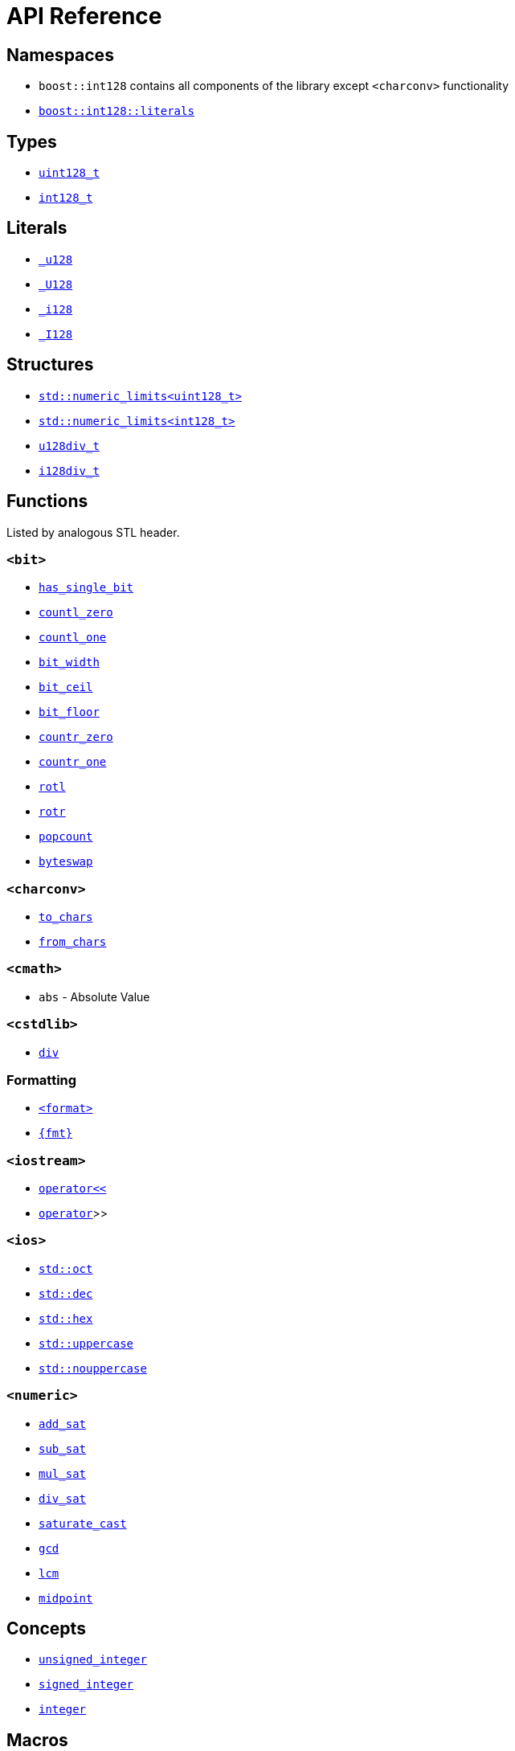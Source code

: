 ////
Copyright 2025 Matt Borland
Distributed under the Boost Software License, Version 1.0.
https://www.boost.org/LICENSE_1_0.txt
////

[#api_reference]
= API Reference
:idprefix: api_ref_

[#api_namespaces]
== Namespaces

- `boost::int128` contains all components of the library except `<charconv>` functionality
- <<literals, `boost::int128::literals`>>

[#api_types]
== Types

- <<uint128_t, `uint128_t`>>
- <<int128_t, `int128_t`>>

[#api_literals]
== Literals

- <<literals, `_u128`>>
- <<literals, `_U128`>>
- <<literals, `_i128`>>
- <<literals, `_I128`>>

[#api_structs]
== Structures

- https://en.cppreference.com/w/cpp/types/numeric_limits[`std::numeric_limits<uint128_t>`]
- https://en.cppreference.com/w/cpp/types/numeric_limits[`std::numeric_limits<int128_t>`]
- <<div_structs, `u128div_t`>>
- <<div_structs, `i128div_t`>>

[#api_functions]
== Functions

Listed by analogous STL header.

[#api_bit]
=== `<bit>`
- <<has_single_bit, `has_single_bit`>>
- <<countl_zero, `countl_zero`>>
- <<countl_one, `countl_one`>>
- <<bit_width, `bit_width`>>
- <<bit_ceil, `bit_ceil`>>
- <<bit_floor, `bit_floor`>>
- <<countr_zero, `countr_zero`>>
- <<countr_one, `countr_one`>>
- <<rotl, `rotl`>>
- <<rotr, `rotr`>>
- <<popcount, `popcount`>>
- <<byteswap, `byteswap`>>

[#api_charconv]
=== `<charconv>`
- <<to_chars, `to_chars`>>
- <<from_chars, `from_chars`>>

[#api_cmath]
=== `<cmath>`
- `abs` - Absolute Value

[#api_cstdlib]
=== `<cstdlib>`
- <<cstdlib, `div`>>

[#api_formatting]
=== Formatting
- <<std_format, `<format>`>>
- <<fmt_format, `pass:[{fmt}]`>>

[#api_iostream]
=== `<iostream>`
- <<stream, `operator<<`>>
- <<stream, `operator>>`>>

[#api_ios]
=== `<ios>`
- <<ios, `std::oct`>>
- <<ios, `std::dec`>>
- <<ios, `std::hex`>>
- <<ios, `std::uppercase`>>
- <<ios, `std::nouppercase`>>

[#api_numeric]
=== `<numeric>`
- <<sat_arith, `add_sat`>>
- <<sat_arith, `sub_sat`>>
- <<sat_arith, `mul_sat`>>
- <<sat_arith, `div_sat`>>
- <<saturating_cast, `saturate_cast`>>
- <<gcd, `gcd`>>
- <<lcm, `lcm`>>
- <<midpoint, `midpoint`>>

[#api_concepts]
== Concepts

- <<unsigned_integer, `unsigned_integer`>>
- <<signed_integer, `signed_integer`>>
- <<integer, `integer`>>

[#api_macros]
== Macros

[#api_macro_literals]
=== Constants (`<boost/int128/climits.hpp>`)

- `BOOST_INT128_UINT128_MAX`
- `BOOST_INT128_INT128_MAX`
- `BOOST_INT128_INT128_MIN`

=== Literals

- <<literals, `BOOST_INT128_UINT128_C`>>
- <<literals, `BOOST_INT128_INT128_C`>>

[#api_macro_configuration]
=== Configuration

==== User Configuration

- <<no_int128, `BOOST_INT128_NO_BUILTIN_INT128`>>
- <<sign_compare, `BOOST_INT128_ALLOW_SIGN_COMPARE`>>
- <<sign_conversion, `BOOST_INT128_ALLOW_SIGN_CONVERSION`>>
- <<disable_exceptions, `BOOST_INT128_DISABLE_EXCEPTIONS`>>

==== Automatic Configuration

- <<automatic_config, `BOOST_INT128_HAS_INT128`>>
- <<automatic_config, `BOOST_INT128_ENDIAN_LITTLE_BYTE`>>
- <<automatic_config, `BOOST_INT128_ENDIAN_BIG_BYTE`>>
